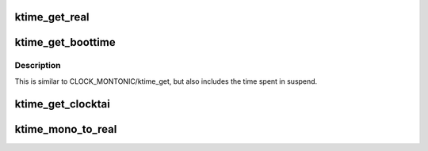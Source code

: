 .. -*- coding: utf-8; mode: rst -*-
.. src-file: include/linux/timekeeping.h

.. _`ktime_get_real`:

ktime_get_real
==============

.. c:function:: ktime_t ktime_get_real( void)

    get the real (wall-) time in ktime_t format

    :param  void:
        no arguments

.. _`ktime_get_boottime`:

ktime_get_boottime
==================

.. c:function:: ktime_t ktime_get_boottime( void)

    Returns monotonic time since boot in ktime_t format

    :param  void:
        no arguments

.. _`ktime_get_boottime.description`:

Description
-----------

This is similar to CLOCK_MONTONIC/ktime_get, but also includes the
time spent in suspend.

.. _`ktime_get_clocktai`:

ktime_get_clocktai
==================

.. c:function:: ktime_t ktime_get_clocktai( void)

    Returns the TAI time of day in ktime_t format

    :param  void:
        no arguments

.. _`ktime_mono_to_real`:

ktime_mono_to_real
==================

.. c:function:: ktime_t ktime_mono_to_real(ktime_t mono)

    Convert monotonic time to clock realtime

    :param ktime_t mono:
        *undescribed*

.. This file was automatic generated / don't edit.

